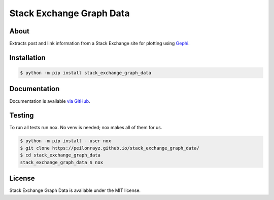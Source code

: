 Stack Exchange Graph Data
=========================

.. image:: https://travis-ci.com/Peilonrayz/stack_exchange_graph_data.svg?branch=master
   :target: https://travis-ci.com/Peilonrayz/stack_exchange_graph_data
   :alt: Build Status

About
-----

Extracts post and link information from a Stack Exchange site for plotting using `Gephi <https://gephi.org/>`_.

Installation
------------

.. code:: shell

   $ python -m pip install stack_exchange_graph_data

Documentation
-------------

Documentation is available `via GitHub <https://peilonrayz.github.io/stack_exchange_graph_data/>`_.

Testing
-------

To run all tests run ``nox``. No venv is needed; nox makes all of them for us.

.. code:: shell

   $ python -m pip install --user nox
   $ git clone https://peilonrayz.github.io/stack_exchange_graph_data/
   $ cd stack_exchange_graph_data
   stack_exchange_graph_data $ nox

License
-------

Stack Exchange Graph Data is available under the MIT license.
